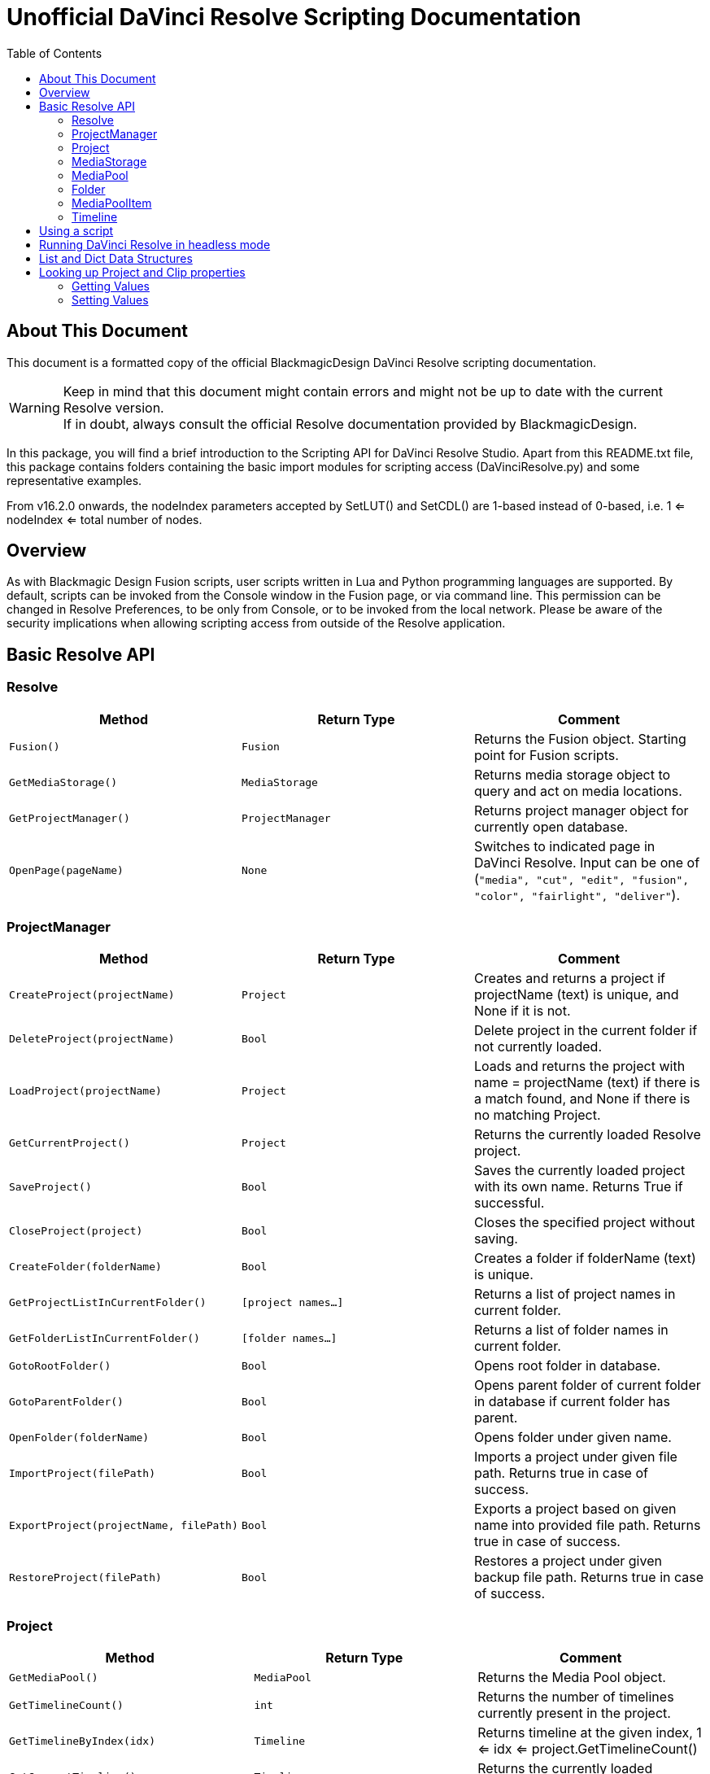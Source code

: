 = Unofficial DaVinci Resolve Scripting Documentation
:icons: font
:toc:


== About This Document
This document is a formatted copy of the official BlackmagicDesign DaVinci Resolve scripting documentation. +


WARNING: Keep in mind that this document might contain errors and might not be up to date with the current Resolve version. +
If in doubt, always consult the official Resolve documentation provided by BlackmagicDesign.


<<<


In this package, you will find a brief introduction to the Scripting API for DaVinci Resolve Studio. Apart from this README.txt file, this package contains folders containing the basic import
modules for scripting access (DaVinciResolve.py) and some representative examples.

From v16.2.0 onwards, the nodeIndex parameters accepted by SetLUT() and SetCDL() are 1-based instead of 0-based, i.e. 1 <= nodeIndex <= total number of nodes.



== Overview

As with Blackmagic Design Fusion scripts, user scripts written in Lua and Python programming languages are supported. By default, scripts can be invoked from the Console window in the Fusion page,
or via command line. This permission can be changed in Resolve Preferences, to be only from Console, or to be invoked from the local network. Please be aware of the security implications when
allowing scripting access from outside of the Resolve application.

== Basic Resolve API

=== Resolve

[options="header"]
|===
| Method               | Return Type      | Comment
| `Fusion()`           | `Fusion`         | Returns the Fusion object. Starting point for Fusion scripts.
| `GetMediaStorage()`  | `MediaStorage`   | Returns media storage object to query and act on media locations.
| `GetProjectManager()`| `ProjectManager` | Returns project manager object for currently open database.
| `OpenPage(pageName)` | `None`           |  Switches to indicated page in DaVinci Resolve. Input can be one of (`"media", "cut", "edit", "fusion", "color", "fairlight", "deliver"`).
|===


=== ProjectManager

[options="header"]
|===
| Method                                  | Return Type        | Comment
|`CreateProject(projectName)`             |`Project`           | Creates and returns a project if projectName (text) is unique, and None if it is not.
|`DeleteProject(projectName)`             |`Bool`              | Delete project in the current folder if not currently loaded.
|`LoadProject(projectName)`               |`Project`           | Loads and returns the project with name = projectName (text) if there is a match found, and None if there is no matching Project.
|`GetCurrentProject()`                   |`Project`            | Returns the currently loaded Resolve project.
|`SaveProject()`                         |`Bool`               | Saves the currently loaded project with its own name. Returns True if successful.
|`CloseProject(project)`                 |`Bool`               | Closes the specified project without saving.
|`CreateFolder(folderName)`              |`Bool`               | Creates a folder if folderName (text) is unique.
|`GetProjectListInCurrentFolder()`       |`[project names...]` | Returns a list of project names in current folder.
|`GetFolderListInCurrentFolder()`        |`[folder names...]`  | Returns a list of folder names in current folder.
|`GotoRootFolder()`                      |`Bool`               | Opens root folder in database.
|`GotoParentFolder()`                    |`Bool`               | Opens parent folder of current folder in database if current folder has parent.
|`OpenFolder(folderName)`                |`Bool`               | Opens folder under given name.
|`ImportProject(filePath)`               |`Bool`               | Imports a project under given file path. Returns true in case of success.
|`ExportProject(projectName, filePath)`  |`Bool`               | Exports a project based on given name into provided file path. Returns true in case of success.
|`RestoreProject(filePath)`              |`Bool`               | Restores a project under given backup file path. Returns true in case of success.
|===

=== Project

[options="header"]
|===
| Method                                               | Return Type        | Comment
|`GetMediaPool()`                                      |`MediaPool`         | Returns the Media Pool object.
|`GetTimelineCount()`                                  |`int`               | Returns the number of timelines currently present in the project.
|`GetTimelineByIndex(idx)`                             |`Timeline`          | Returns timeline at the given index, 1 <= idx <= project.GetTimelineCount()
|`GetCurrentTimeline()`                                |`Timeline`          | Returns the currently loaded timeline.
|`SetCurrentTimeline(timeline)`                        |`Bool`              | Sets given timeline as current timeline for the project. Returns True if successful.
|`GetName()`                                           |`string`            | Returns project name.
|`SetName(projectName)`                                |`Bool`              | Sets project name if given projectname (text) is unique.
|`GetPresetList()`                                     |`[presets...]`      | Returns a list of presets and their information.
|`SetPreset(presetName)`                               |`Bool`              | Sets preset by given presetName (string) into project.
|`GetRenderJobList()`                                  |`[render jobs...]`  | Returns a list of render jobs and their information.
|`GetRenderPresetList()`                               |`[presets...]`      | Returns a list of render presets and their information.
|`StartRendering(index1, index2, ...)`                 |`Bool`              | Starts rendering for given render jobs based on their indices.
|`StartRendering([idxs...], isInteractiveMode = False)`|`Bool`              | Starts rendering for given render jobs based on their indices. Optional field `isInteractiveMode`. It is Bool Type and it defaults to False. `isInteractiveMode` indicates whether there should be display of error dialog during rendering.
|`StartRendering(isInteractiveMode = False)`           |`Bool`              | Starts rendering for all render jobs. Optional field `isInteractiveMode`. It is Bool Type and it defaults to False. `isInteractiveMode` indicates whether there should be display of error dialog during rendering.
|`StopRendering()`                                     |`None`              | Stops rendering for all render jobs.
|`IsRenderingInProgress()`                             |`Bool`              | Returns true is rendering is in progress.
|`AddRenderJob()`                                      |`Bool`              | Adds render job to render queue.
|`DeleteRenderJobByIndex(idx)`                         |`Bool`              | Deletes render job based on given job index (int).
|`DeleteAllRenderJobs()`                               |`Bool`              | Deletes all render jobs.
|`LoadRenderPreset(presetName)`                        |`Bool`              | Sets a preset as current preset for rendering if presetName (text) exists.
|`SaveAsNewRenderPreset(presetName)`                   |`Bool`              | Creates a new render preset by given name if presetName(text) is unique.
|`SetRenderSettings({settings})`                       |`Bool`              | Sets given settings for rendering. Settings is a dict, with support for the keys: `"SelectAllFrames", "MarkIn", "MarkOut", "TargetDir", "CustomName"`.
|`GetRenderJobStatus(idx)`                             |`{status info}`     | Returns a dict with job status and completion percentage of the job by given job index (int).
|`GetSetting(settingName)`                             |`string`            | Returns value of project setting (indicated by settingName, string). Check the section below for more information.
|`SetSetting(settingName, settingValue)`               |`Bool`              | Sets a project setting (indicated by settingName, string) to the value (settingValue, string). Check the section below for more information.
|`GetRenderFormats()`                                  |`{render formats..}`| Returns a dict (format -> file extension) of available render formats.
|`GetRenderCodecs(renderFormat)`                       |`{render codecs...}`| Returns a dict (codec description -> codec name) of available codecs for given render format (string).
|`GetCurrentRenderFormatAndCodec()`                    |`{format, codec}`   | Returns a dict with currently selected format 'format' and render codec 'codec'.
|`SetCurrentRenderFormatAndCodec(format, codec)`       |`Bool`              | Sets given render format (string) and render codec (string) as options for rendering.
|===


=== MediaStorage


[options="header"]
|===
| Method                                    | Return Type   | Comment
|`GetMountedVolumeList()`                    | `[paths...]`  | Returns a list of folder paths corresponding to mounted volumes displayed in Resolve’s Media Storage.
|`GetSubFolderList(folderPath)`              | `[paths...]`  | Returns a list of folder paths in the given absolute folder path.
|`GetFileList(folderPath)`                   | `[paths...]`  | Returns a list of media and file listings in the given absolute folder path. Note that media listings may be logically consolidated entries.
|`RevealInStorage(path)`                     | `None`        | Expands and displays a given file/folder path in Resolve’s Media Storage.
|`AddItemListToMediaPool(item1, item2, ...)` | `[clips...]`  | Adds specified file/folder paths from Media Storage into current Media Pool folder. Input is one or more file/folder paths. Returns a list of the MediaPoolItems created.
|`AddItemListToMediaPool([items...])`        | `[clips...]`  | Adds specified file/folder paths from Media Storage into current Media Pool folder. Input is an array of file/folder paths. Returns a list of the MediaPoolItems created.
|===


=== MediaPool
[options="header"]
|===
| Method                                          | Return Type     | Comment
|`GetRootFolder()`                                |`Folder`    |Returns the root Folder of Media Pool
|`AddSubFolder(folder, name)`                     |`Folder`    |Adds a new subfolder under specified Folder object with the given name.
|`CreateEmptyTimeline(name)`                      |`Timeline`  |Adds a new timeline with given name.
|`AppendToTimeline(clip1, clip2, ...)`            |`Bool`      |Appends specified MediaPoolItem objects in the current timeline. Returns True if successful.
|`AppendToTimeline([clips])`                      |`Bool`      |Appends specified MediaPoolItem objects in the current timeline. Returns True if successful.
|`AppendToTimeline([{clipInfo}, ...])`            |`Bool`      |Appends list of clipInfos specified as a dict of "mediaPoolItem", "startFrame" (int), "endFrame" (int).
|`CreateTimelineFromClips(name, clip1, clip2,...)`|`Timeline`  |Creates a new timeline with specified name, and appends the specified MediaPoolItem objects.
|`CreateTimelineFromClips(name, [clips])`         |`Timeline`  |Creates a new timeline with specified name, and appends the specified MediaPoolItem objects.
|`CreateTimelineFromClips(name, [{clipInfo}])`    |`Timeline`  |Creates a new timeline with specified name, appending the list of clipInfos specified as a dict of "mediaPoolItem", "startFrame" (int), "endFrame" (int).
|`ImportTimelineFromFile(filePath)`               |`Timeline`  |Creates timeline based on parameters within given file.
|`GetCurrentFolder()`                             |`Folder`    |Returns currently selected Folder.
|`SetCurrentFolder(Folder)`                       |`Bool`  |Sets current folder by given Folder.
|`DeleteClips([clips])`                           |`Bool`  |Deletes the specified clips in the media pool
|`DeleteFolders([subfolders])`                    |`Bool`  |Deletes the specified subfolders in the media pool
|`MoveClips([clips], targetFolder)`               |`Bool`  |Moves specified clips to target folder.
|`MoveFolders([folders], targetFolder)`           |`Bool`  |Moves specified folders to target folder.
|===

=== Folder

[options="header"]
|===
| Method                  | Return Type   | Comment
| `GetClipList()`         |`[clips...]`   |Returns a list of clips (items) within the folder.
| `GetName()`             |`string`       |Returns user-defined name of the folder.
| `GetSubFolderList()`    |`[folders...]` |Returns a list of subfolders in the folder.
|===


=== MediaPoolItem
[options="header"]
|===
| Method                                           | Return Type      | Comment
|`GetMetadata(metadataType)`                       |`{metadata}`      | Returns a dict (metadata type -> metadata value). If parameter is not specified returns all set metadata parameters.
|`SetMetadata(metadataType, metadataValue)`        |`Bool`            | Sets metadata by given type and value. Returns True if successful.
|`GetMediaId()`                                    |`string`          | Returns a unique ID name related to MediaPoolItem.
|`AddMarker(frameId, color, name, note, duration)` |`Bool`            | Creates a new marker at given frameId position and with given marker information.
|`GetMarkers()`                                    |`{markers...}`    | Returns a dict (frameId -> {information}) of all markers and dicts with their information. Example of output format: `{96.0: {'color': 'Green', 'duration': 1.0, 'note': '', 'name': 'Marker 1'}, ...}` In the above example - there is one `Green` marker at offset 96 (position of the marker)
|`DeleteMarkersByColor(color)`                      |`Bool`             | Delete all markers of the specified color from the media pool item. "All" as argument deletes all color markers.
|`DeleteMarkerAtFrame(frameNum)`                    |`Bool`             | Delete marker at frame number from the media pool item.
|`AddFlag(color)`                                   |`Bool`             | Adds a flag with given color (text).
|`GetFlagList()`                                    |`[colors...]`      | Returns a list of flag colors assigned to the item.
|`ClearFlags(color)`                                |`Bool`             | Clears the flag of specified color from an item. If "All" argument is provided, all flags will be cleared.
|`GetClipColor()`                                   |`string`           | Returns an item color as a string.
|`SetClipColor(colorName)`                          |`Bool`             | Sets color of an item based on the colorName (string).
|`ClearClipColor()`                                 |`Bool`             | Clears clip color of an item.
|`GetClipProperty(propertyName)`                    |`{clipProperties}` | Returns a dict (property name -> property value) of an item. If no argument is provided, all clip properties will be returned. Check the section below for more information.
|`SetClipProperty(propertyName, propertyValue)`     |`Bool`             | Sets into given propertyName (string) propertyValue (string). Check the section below for more information.
|===


=== Timeline
[options="header"]
|===
| Method                                           | Return Type      | Comment
|`GetName()`                                        |`string`           | Returns user-defined name of the timeline.
|`SetName(timelineName)`                            |`Bool`             | Sets timeline name is timelineName (text) is unique.
|`GetStartFrame()`                                  |`int`              | Returns frame number at the start of timeline.
|`GetEndFrame()`                                    |`int`              | Returns frame number at the end of timeline.
|`GetTrackCount(trackType)`                         |`int`              | Returns a number of track based on specified track type ("audio", "video" or "subtitle").
|`GetItemListInTrack(trackType, index)`             |`[items...]`       | Returns a list of Timeline items on the video or audio track (based on trackType) at specified index. 1 <= index <= GetTrackCount(trackType).
|`AddMarker(frameId, color, name, note, duration)`  |`Bool`             | Creates a new marker at given frameId position and with given marker information.
|`GetMarkers()`                                     |`{markers...}`     | Returns a dict (frameId -> {information}) of all markers and dicts with their information. Example of output format: `{96.0: {'color': 'Green', 'duration': 1.0, 'note': '', 'name': 'Marker 1'}, ...}` In the above example - there is one 'Green' marker at offset 96 (position of the marker)
|`DeleteMarkersByColor(color)`                           |`Bool`       | Delete all markers of the specified color from the timeline. "All" as argument deletes all color markers.
|`DeleteMarkerAtFrame(frameNum)`                         |`Bool`       | Delete marker at frame number from the timeline.
|`ApplyGradeFromDRX(path, gradeMode, item1, item2, ...)` |`Bool`       | Loads a still from given file path (string) and applies grade to Timeline Items with gradeMode (int): 0 - "No keyframes", 1 - "Source Timecode aligned", 2 - "Start Frames aligned".
|`ApplyGradeFromDRX(path, gradeMode, [items])`           |`Bool`            | Loads a still from given file path (string) and applies grade to Timeline Items with gradeMode (int): 0 - "No keyframes", 1 - "Source Timecode aligned", 2 - "Start Frames aligned".
|`GetCurrentTimecode()`                                  |`string`          | Returns a string representing a timecode for current position of the timeline, while on Cut, Edit, Color and Deliver page.
|`GetCurrentVideoItem()`                                 |`item`            | Returns current video timeline item.
|`GetCurrentClipThumbnailImage()`                        |`{thumbnailData}` | Returns a dict (keys "width", "height", "format" and "data") with data containing raw thumbnail image data (RGB 8-bit image data encoded in base64 format) for current media in the Color Page. Example is provided in 6_get_current_media_thumbnail.py in Example folder.
|`GetTrackName(trackType, trackIndex)`                  |`string`          | Returns name of specified track. trackType is one of "audio", "video" and "subtitle". Valid trackIndex is in the range 1 <= trackIndex <= GetTrackCount(trackType).
|`SetTrackName(trackType, trackIndex, name)`            |`Bool`            | Sets name of specified track. trackType is one of "audio", "video" and "subtitle". Valid trackIndex is in the range 1 <= trackIndex <= GetTrackCount(trackType).
|===



== Using a script

DaVinci Resolve needs to be running for a script to be invoked.

For a Resolve script to be executed from an external folder, the script needs to know of the API location.
You may need to set the these environment variables to allow for your Python installation to pick up the appropriate dependencies as shown below:

Mac OS X:
----
RESOLVE_SCRIPT_API="/Library/Application Support/Blackmagic Design/DaVinci Resolve/Developer/Scripting/"
RESOLVE_SCRIPT_LIB="/Applications/DaVinci Resolve/DaVinci Resolve.app/Contents/Libraries/Fusion/fusionscript.so"
PYTHONPATH="$PYTHONPATH:$RESOLVE_SCRIPT_API/Modules/"
----

Windows:
----
RESOLVE_SCRIPT_API="%PROGRAMDATA%\Blackmagic Design\DaVinci Resolve\Support\Developer\Scripting\"
RESOLVE_SCRIPT_LIB="C:\Program Files\Blackmagic Design\DaVinci Resolve\fusionscript.dll"
PYTHONPATH="%PYTHONPATH%;%RESOLVE_SCRIPT_API%\Modules\"
----

Linux:
----
RESOLVE_SCRIPT_API="/opt/resolve/Developer/Scripting/"
RESOLVE_SCRIPT_LIB="/opt/resolve/libs/Fusion/fusionscript.so"
PYTHONPATH="$PYTHONPATH:$RESOLVE_SCRIPT_API/Modules/"
(Note: For standard ISO Linux installations, the path above may need to be modified to refer to /home/resolve instead of /opt/resolve)
----

As with Fusion scripts, Resolve scripts can also be invoked via the menu and the Console.

On startup, DaVinci Resolve scans the Utility Scripts directory and enumerates the scripts found in the Script application menu. Placing your script in this folder and invoking it from this menu is
the easiest way to use scripts. The Utility Scripts folder is located in:
----
Mac OS X:   /Library/Application Support/Blackmagic Design/DaVinci Resolve/Fusion/Scripts/Comp/
Windows:    %APPDATA%\Blackmagic Design\DaVinci Resolve\Fusion\Scripts\Comp\
Linux:      /opt/resolve/Fusion/Scripts/Comp/   (or /home/resolve/Fusion/Scripts/Comp/ depending on installation)
----

The interactive Console window allows for an easy way to execute simple scripting commands, to query or modify properties, and to test scripts. The console accepts commands in Python 2.7, Python 3.6
and Lua and evaluates and executes them immediately. For more information on how to use the Console, please refer to the DaVinci Resolve User Manual.

.This example Python script creates a simple project:
[source, Python]
----
#!/usr/bin/env python
import DaVinciResolveScript as dvr_script
resolve = dvr_script.scriptapp("Resolve")
fusion = resolve.Fusion()
projectManager = resolve.GetProjectManager()
projectManager.CreateProject("Hello World")
----

The resolve object is the fundamental starting point for scripting via Resolve. As a native object, it can be inspected for further scriptable properties - using table iteration and "getmetatable"
in Lua and dir, help etc in Python (among other methods). A notable scriptable object above is fusion - it allows access to all existing Fusion scripting functionality.


== Running DaVinci Resolve in headless mode

DaVinci Resolve can be launched in a headless mode without the user interface using the -nogui command line option. When DaVinci Resolve is launched using this option, the user interface is disabled.
However, the various scripting APIs will continue to work as expected.



== List and Dict Data Structures
Beside primitive data types, Resolve's Python API mainly uses list and dict data structures. Lists are denoted by [ ... ] and dicts are denoted by { ... } above.
As Lua does not support list and dict data structures, the Lua API implements "list" as a table with indices, e.g. { [1] = listValue1, [2] = listValue2, ... }.
Similarly the Lua API implements "dict" as a table with the dictionary key as first element, e.g. { [dictKey1] = dictValue1, [dictKey2] = dictValue2, ... }.


== Looking up Project and Clip properties

This section covers additional notes for the functions "Project:GetSetting", "Project:SetSetting", "MediaPoolItem:GetClipProperty" and "MediaPoolItem:SetClipProperty". These functions are used to get
and set properties otherwise available to the user through the Project Settings and the Clip Attributes dialogs.

The functions follow a key-value pair format, where each property is identified by a key (the settingName or propertyName parameter) and possesses a value (typically a text value). Keys and values are
designed to be easily correlated with parameter names and values in the Resolve UI. Explicitly enumerated values for some parameters are listed below.

Some properties may be read only - these include intrinsic clip properties like date created or sample rate, and properties that can be disabled in specific application contexts (e.g. custom colorspaces
in an ACES workflow, or output sizing parameters when behavior is set to match timeline)

=== Getting Values
Invoke `Project:GetSetting` or "MediaPoolItem:GetClipProperty" with the appropriate property key. To get a snapshot of all queryable properties (keys and values), you can call "Project:GetSetting" or
"MediaPoolItem:GetClipProperty" without parameters (or with a NoneType or a blank property key). Using specific keys to query individual properties will be faster. Note that getting a property using an
invalid key will return a trivial result.

=== Setting Values
Invoke "Project:SetSetting" or "MediaPoolItem:SetClipProperty" with the appropriate property key and a valid value. When setting a parameter, please check the return value to ensure the success of the
operation. You can troubleshoot the validity of keys and values by setting the desired result from the UI and checking property snapshots before and after the change.

.The following Project properties have specifically enumerated values:
superScale::
The property value is an enumerated integer between 0 and 3 with these meanings: 0=Auto, 1=no scaling, and 2, 3 and 4 represent the Super Scale multipliers 2x, 3x and 4x. +
Affects:
* x = Project:GetSetting('superScale') and Project:SetSetting('superScale', x)

timelineFrameRate::
The property value is one of the frame rates available to the user in project settings under "Timeline frame rate" option. Drop Frame can be configured for supported frame rates by appending the frame rate with "DF", e.g. "29.97 DF" will enable drop frame and "29.97" will disable drop frame +
Affects:
* x = Project:GetSetting('timelineFrameRate') and Project:SetSetting('timelineFrameRate', x)


.The following Clip properties have specifically enumerated values:
superScale:: The property value is an enumerated integer between 1 and 3 with these meanings: 1=no scaling, and 2, 3 and 4 represent the Super Scale multipliers 2x, 3x and 4x.
Affects:
* x = MediaPoolItem:GetClipProperty('Super Scale') and MediaPoolItem:SetClipProperty('Super Scale', x)
